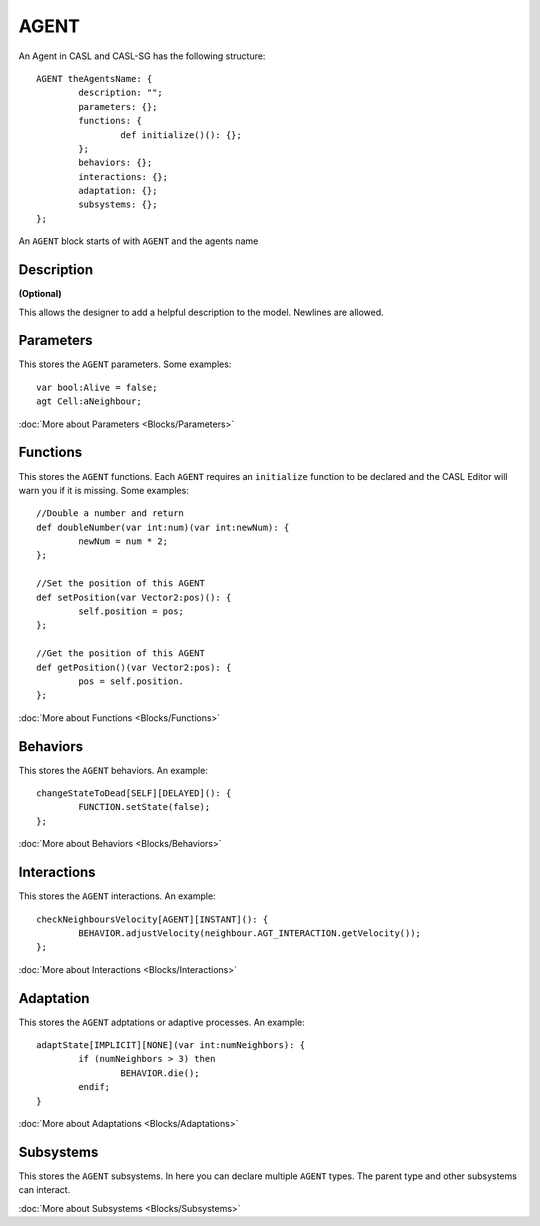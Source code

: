 AGENT
------
An Agent in CASL and CASL-SG has the following structure:: 

	AGENT theAgentsName: {
		description: "";
		parameters: {};
		functions: {
			def initialize()(): {};
		};
		behaviors: {};
		interactions: {};
		adaptation: {};
		subsystems: {};
	};

An ``AGENT`` block starts of with ``AGENT`` and the agents name

Description
^^^^^^^^^^^^^^^
**(Optional)**

This allows the designer to add a helpful description to the model. Newlines are allowed.

Parameters
^^^^^^^^^^^
This stores the ``AGENT`` parameters. Some examples::

	var bool:Alive = false;
	agt Cell:aNeighbour;

:doc:`More about Parameters <Blocks/Parameters>`

Functions
^^^^^^^^^
This stores the ``AGENT`` functions. Each ``AGENT`` requires an ``initialize`` function to be declared and the CASL Editor will warn you if it is missing. Some examples::

	//Double a number and return
	def doubleNumber(var int:num)(var int:newNum): {
		newNum = num * 2;
	};

	//Set the position of this AGENT
	def setPosition(var Vector2:pos)(): {
		self.position = pos;
	};

	//Get the position of this AGENT
	def getPosition()(var Vector2:pos): {
		pos = self.position.
	};

:doc:`More about Functions <Blocks/Functions>`

Behaviors
^^^^^^^^^^
This stores the ``AGENT`` behaviors. An example::

	changeStateToDead[SELF][DELAYED](): {
		FUNCTION.setState(false);
	};


:doc:`More about Behaviors <Blocks/Behaviors>`

Interactions
^^^^^^^^^^^^^
This stores the ``AGENT`` interactions. An example::

	checkNeighboursVelocity[AGENT][INSTANT](): {
		BEHAVIOR.adjustVelocity(neighbour.AGT_INTERACTION.getVelocity());
	};


:doc:`More about Interactions <Blocks/Interactions>`

Adaptation
^^^^^^^^^^
This stores the ``AGENT`` adptations or adaptive processes. An example::

	adaptState[IMPLICIT][NONE](var int:numNeighbors): {
		if (numNeighbors > 3) then
			BEHAVIOR.die();
		endif;
	}

:doc:`More about Adaptations <Blocks/Adaptations>`

Subsystems
^^^^^^^^^^^
This stores the ``AGENT`` subsystems. In here you can declare multiple ``AGENT`` types. The parent type and other subsystems can interact.

:doc:`More about Subsystems <Blocks/Subsystems>`
